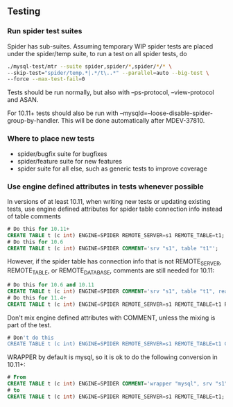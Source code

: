 #+title Spider Development Documentation

** Testing
   :PROPERTIES:
   :UPDATED:  [2025-10-15 Wed 15:33]
   :END:

*** Run spider test suites
    :PROPERTIES:
    :UPDATED:  [2025-10-15 Wed 15:39]
    :END:

Spider has sub-suites. Assuming temporary WIP spider tests are placed
under the spider/temp suite, to run a test on all spider tests, do

#+begin_src sh
./mysql-test/mtr --suite spider,spider/*,spider/*/* \
--skip-test="spider/temp.*|.*/t\..*" --parallel=auto --big-test \
--force --max-test-fail=0
#+end_src

Tests should be run normally, but also with --ps-protocol,
--view-protocol and ASAN.

For 10.11+ tests should also be run with
--mysqld=--loose-disable-spider-group-by-handler. This will be done
automatically after MDEV-37810.

*** Where to place new tests
    :PROPERTIES:
    :UPDATED:  [2025-10-15 Wed 15:35]
    :END:

- spider/bugfix suite for bugfixes
- spider/feature suite for new features
- spider suite for all else, such as generic tests to improve coverage

*** Use engine defined attributes in tests whenever possible
    :PROPERTIES:
    :UPDATED:  [2025-10-15 Wed 15:52]
    :END:

In versions of at least 10.11, when writing new tests or updating
existing tests, use engine defined attributes for spider table
connection info instead of table comments

#+begin_src sql
# Do this for 10.11+
CREATE TABLE t (c int) ENGINE=SPIDER REMOTE_SERVER=s1 REMOTE_TABLE=t1;
# Do this for 10.6
CREATE TABLE t (c int) ENGINE=SPIDER COMMENT='srv "s1", table "t1"';
#+end_src

However, if the spider table has connection info that is not
REMOTE_SERVER, REMOTE_TABLE, or REMOTE_DATABASE, comments are still
needed for 10.11:

#+begin_src sql
# Do this for 10.6 and 10.11
CREATE TABLE t (c int) ENGINE=SPIDER COMMENT='srv "s1", table "t1", read_only_mode "1"';
# Do this for 11.4+
CREATE TABLE t (c int) ENGINE=SPIDER REMOTE_SERVER=s1 REMOTE_TABLE=t1 READ_ONLY=1;
#+end_src

Don't mix engine defined attributes with COMMENT, unless the mixing is
part of the test.

#+begin_src sql
# Don't do this
CREATE TABLE t (c int) ENGINE=SPIDER REMOTE_SERVER=s1 REMOTE_TABLE=t1 COMMENT='read_only_mode "1"';
#+end_src

WRAPPER by default is mysql, so it is ok to do the following
conversion in 10.11+:

#+begin_src sql
# From
CREATE TABLE t (c int) ENGINE=SPIDER COMMENT='wrapper "mysql", srv "s1", table "t1"';
# to
CREATE TABLE t (c int) ENGINE=SPIDER REMOTE_SERVER=s1 REMOTE_TABLE=t1;
#+end_src
